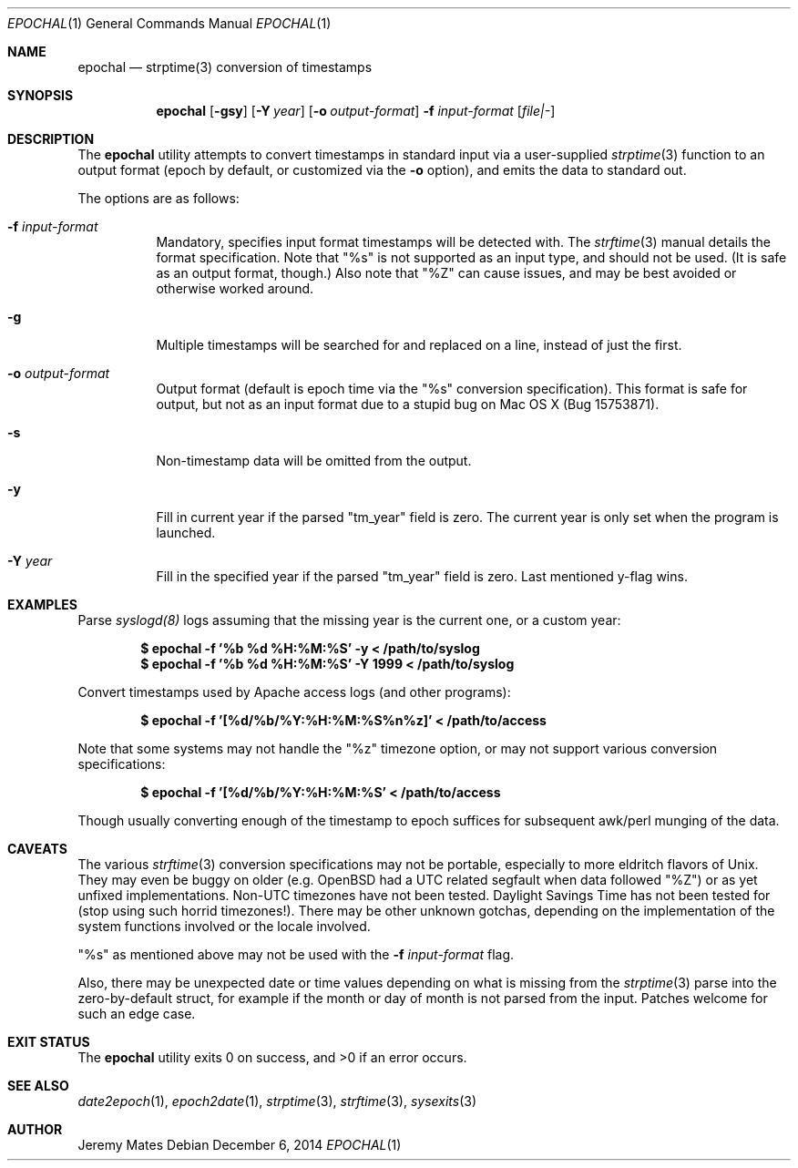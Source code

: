 .Dd $Mdocdate: December  6 2014 $
.Dt EPOCHAL 1
.nh
.Os
.Sh NAME
.Nm epochal
.Nd strptime(3) conversion of timestamps
.Sh SYNOPSIS
.Nm epochal
.Bk -words
.Op Fl gsy
.Op Fl Y Ar year
.Op Fl o Ar output-format
.Fl f Ar input-format
.Op Ar file|-
.Ek
.Sh DESCRIPTION
The
.Nm
utility attempts to convert timestamps in standard input via a user-supplied
.Xr strptime 3
function to an output format (epoch by default, or customized via the
.Fl o
option), and emits the data to standard out.
.Pp
The options are as follows:
.Bl -tag -width Ds
.It Fl f Ar input-format
Mandatory, specifies input format timestamps will be detected with. The
.Xr strftime 3
manual details the format specification. Note that
.Qq Dv %s
is not supported as an input type, and should not be used. (It is safe as an output format, though.) Also note that
.Qq Dv %Z
can cause issues, and may be best avoided or otherwise worked around.
.It Fl g
Multiple timestamps will be searched for and replaced on a line, instead of just the first.
.It Fl o Ar output-format
Output format (default is epoch time via the
.Qq Dv %s
conversion specification). This format is safe for output, but not as an input format due to a stupid bug on Mac OS X (Bug 15753871).
.It Fl s
Non-timestamp data will be omitted from the output.
.It Fl y
Fill in current year if the parsed
.Qq Dv tm_year
field is zero. The current year is only set when the program is launched.
.It Fl Y Ar year
Fill in the specified year if the parsed
.Qq Dv tm_year
field is zero. Last mentioned y-flag wins.
.El
.Sh EXAMPLES
Parse 
.Xr syslogd(8)
logs assuming that the missing year is the current one, or a custom year:
.Pp
.Dl $ epochal -f '%b %d %H:%M:%S' -y      < /path/to/syslog
.Dl $ epochal -f '%b %d %H:%M:%S' -Y 1999 < /path/to/syslog
.Pp
Convert timestamps used by Apache access logs (and other programs):
.Pp
.Dl $ epochal -f '[%d/%b/%Y:%H:%M:%S%n%z]' < /path/to/access
.Pp
Note that some systems may not handle the
.Qq Dv %z
timezone option, or may not support various conversion specifications:
.Pp
.Dl $ epochal -f '[%d/%b/%Y:%H:%M:%S' < /path/to/access
.Pp
Though usually converting enough of the timestamp to epoch suffices for
subsequent awk/perl munging of the data.
.Sh CAVEATS
The various 
.Xr strftime 3
conversion specifications may not be portable, especially to more eldritch flavors of Unix. They may even be buggy on older (e.g. OpenBSD had a UTC related segfault when data followed
.Qq Dv %Z )
or as yet unfixed implementations. Non-UTC timezones have not been tested. Daylight Savings Time has not been tested for (stop using such horrid timezones!). There may be other unknown gotchas, depending on the implementation of the system functions involved or the locale involved.
.Pp
.Qq Dv %s
as mentioned above may not be used with the 
.Fl f Ar input-format
flag.
.Pp
Also, there may be unexpected date or time values depending on what is missing from the 
.Xr strptime 3
parse into the zero-by-default struct, for example if the month or day of month is not parsed from the input. Patches welcome for such an edge case.
.Sh EXIT STATUS
.Ex -std epochal
.Sh SEE ALSO
.Xr date2epoch 1 ,
.Xr epoch2date 1 ,
.Xr strptime 3 ,
.Xr strftime 3 ,
.Xr sysexits 3
.Sh AUTHOR
.An Jeremy Mates
